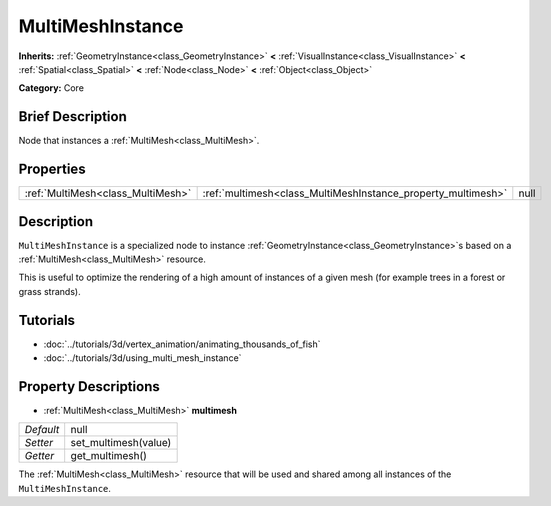 .. Generated automatically by doc/tools/makerst.py in Godot's source tree.
.. DO NOT EDIT THIS FILE, but the MultiMeshInstance.xml source instead.
.. The source is found in doc/classes or modules/<name>/doc_classes.

.. _class_MultiMeshInstance:

MultiMeshInstance
=================

**Inherits:** :ref:`GeometryInstance<class_GeometryInstance>` **<** :ref:`VisualInstance<class_VisualInstance>` **<** :ref:`Spatial<class_Spatial>` **<** :ref:`Node<class_Node>` **<** :ref:`Object<class_Object>`

**Category:** Core

Brief Description
-----------------

Node that instances a :ref:`MultiMesh<class_MultiMesh>`.

Properties
----------

+-----------------------------------+--------------------------------------------------------------+------+
| :ref:`MultiMesh<class_MultiMesh>` | :ref:`multimesh<class_MultiMeshInstance_property_multimesh>` | null |
+-----------------------------------+--------------------------------------------------------------+------+

Description
-----------

``MultiMeshInstance`` is a specialized node to instance :ref:`GeometryInstance<class_GeometryInstance>`\ s based on a :ref:`MultiMesh<class_MultiMesh>` resource.

This is useful to optimize the rendering of a high amount of instances of a given mesh (for example trees in a forest or grass strands).

Tutorials
---------

- :doc:`../tutorials/3d/vertex_animation/animating_thousands_of_fish`

- :doc:`../tutorials/3d/using_multi_mesh_instance`

Property Descriptions
---------------------

.. _class_MultiMeshInstance_property_multimesh:

- :ref:`MultiMesh<class_MultiMesh>` **multimesh**

+-----------+----------------------+
| *Default* | null                 |
+-----------+----------------------+
| *Setter*  | set_multimesh(value) |
+-----------+----------------------+
| *Getter*  | get_multimesh()      |
+-----------+----------------------+

The :ref:`MultiMesh<class_MultiMesh>` resource that will be used and shared among all instances of the ``MultiMeshInstance``.

